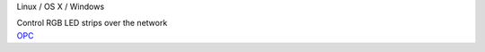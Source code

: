 .. container:: flex flex-vertical module-card

	.. raw:: html

		<h3>OpenPixelControl</h3>

	.. container:: module-info

		.. rst-class:: extra
		Linux / OS X / Windows

		.. rst-class:: description
		Control RGB LED strips over the network

	.. container:: module-buttons
	
		.. rst-class:: button info-button
		`OPC <https://github.com/cbdevnet/midimonster/blob/master/backends/openpixelcontrol.md>`_

